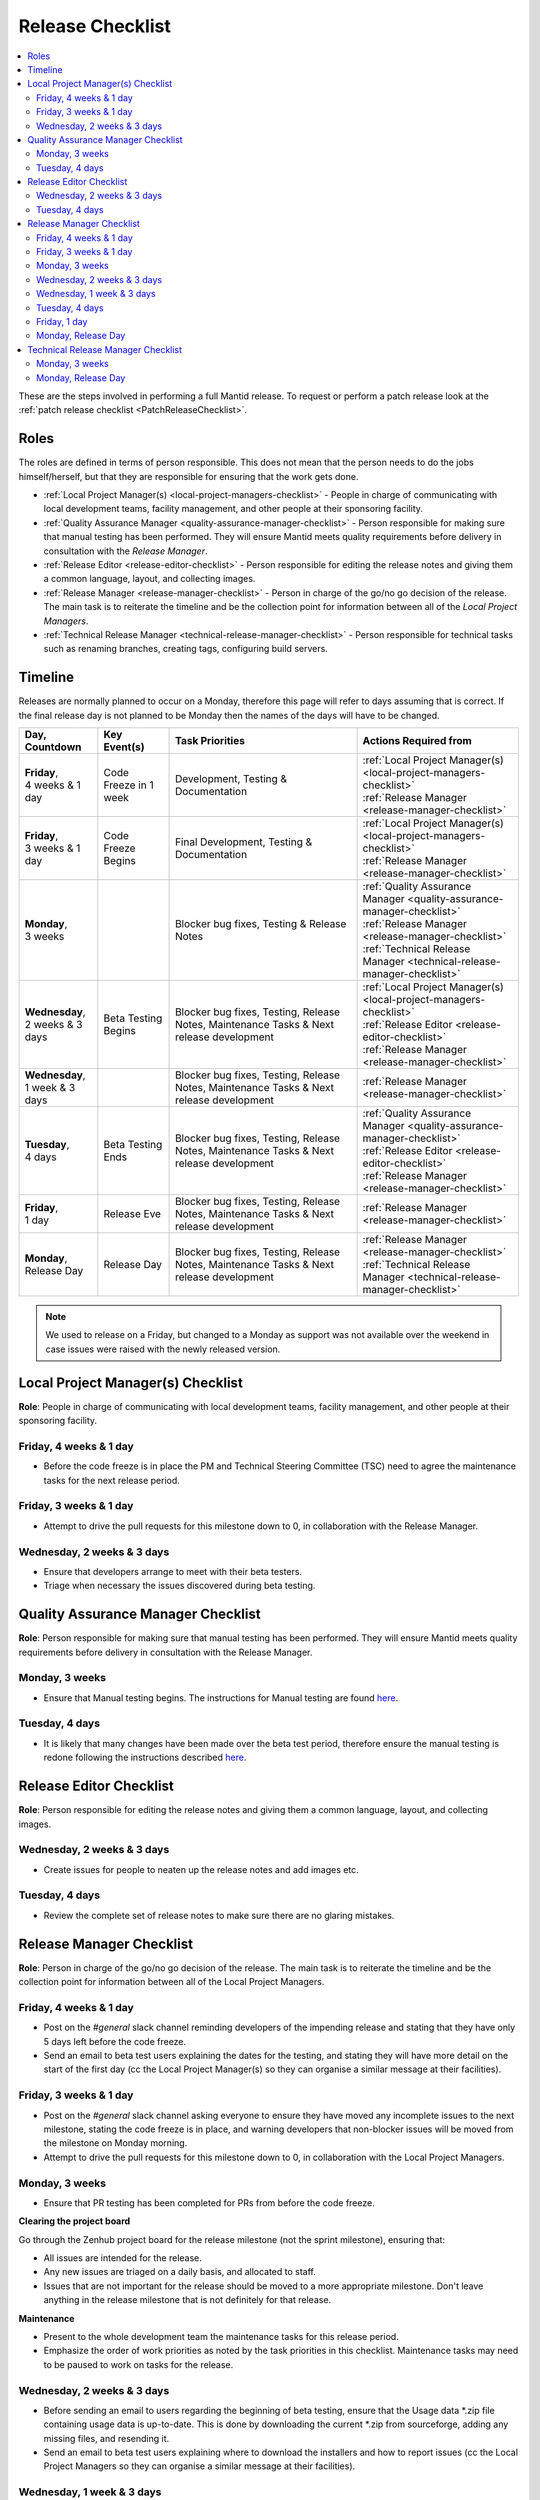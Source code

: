 .. _ReleaseChecklist:

=================
Release Checklist
=================

.. contents::
  :local:

These are the steps involved in performing a full Mantid release. To
request or perform a patch release look at the
:ref:`patch release checklist <PatchReleaseChecklist>`.

Roles
#####

The roles are defined in terms of person responsible.
This does not mean that the person needs to do the jobs himself/herself, but that they 
are responsible for ensuring that the work gets done.

* :ref:`Local Project Manager(s) <local-project-managers-checklist>` - People in charge 
  of communicating with local development teams, facility management, and other people 
  at their sponsoring facility.
* :ref:`Quality Assurance Manager <quality-assurance-manager-checklist>` - Person responsible 
  for making sure that manual testing has been performed. They will ensure Mantid meets 
  quality requirements before delivery in consultation with the *Release Manager*.
* :ref:`Release Editor <release-editor-checklist>` - Person responsible for editing the 
  release notes and giving them a common language, layout, and collecting images.
* :ref:`Release Manager <release-manager-checklist>` - Person in charge of the go/no go 
  decision of the release. The main task is to reiterate the timeline and be the collection 
  point for information between all of the *Local Project Managers*.
* :ref:`Technical Release Manager <technical-release-manager-checklist>` - Person responsible 
  for technical tasks such as renaming branches, creating tags, configuring build servers.

Timeline
########

Releases are normally planned to occur on a Monday, therefore this page will refer 
to days assuming that is correct. If the final release day is not planned to be 
Monday then the names of the days will have to be changed.

+---------------------------------+---------------------------+-----------------------------------------------+--------------------------------------------------------------------------+
| | Day,                          | | Key Event(s)            | | Task Priorities                             | | Actions Required from                                                  |
| | Countdown                     |                           |                                               |                                                                          |
+=================================+===========================+===============================================+==========================================================================+
| | **Friday**,                   | Code Freeze in 1 week     | Development, Testing & Documentation          | | :ref:`Local Project Manager(s) <local-project-managers-checklist>`     |
| | 4 weeks & 1 day               |                           |                                               | | :ref:`Release Manager <release-manager-checklist>`                     |
+---------------------------------+---------------------------+-----------------------------------------------+--------------------------------------------------------------------------+
| | **Friday**,                   | Code Freeze Begins        | Final Development, Testing & Documentation    | | :ref:`Local Project Manager(s) <local-project-managers-checklist>`     |
| | 3 weeks & 1 day               |                           |                                               | | :ref:`Release Manager <release-manager-checklist>`                     |
+---------------------------------+---------------------------+-----------------------------------------------+--------------------------------------------------------------------------+
| | **Monday**,                   |                           | Blocker bug fixes, Testing & Release Notes    | | :ref:`Quality Assurance Manager <quality-assurance-manager-checklist>` |
| | 3 weeks                       |                           |                                               | | :ref:`Release Manager <release-manager-checklist>`                     |
|                                 |                           |                                               | | :ref:`Technical Release Manager <technical-release-manager-checklist>` |
+---------------------------------+---------------------------+-----------------------------------------------+--------------------------------------------------------------------------+
| | **Wednesday**,                | Beta Testing Begins       | Blocker bug fixes, Testing, Release Notes,    | | :ref:`Local Project Manager(s) <local-project-managers-checklist>`     |
| | 2 weeks & 3 days              |                           | Maintenance Tasks & Next release development  | | :ref:`Release Editor <release-editor-checklist>`                       |
|                                 |                           |                                               | | :ref:`Release Manager <release-manager-checklist>`                     |
+---------------------------------+---------------------------+-----------------------------------------------+--------------------------------------------------------------------------+
| | **Wednesday**,                |                           | Blocker bug fixes, Testing, Release Notes,    | | :ref:`Release Manager <release-manager-checklist>`                     |
| | 1 week & 3 days               |                           | Maintenance Tasks & Next release development  |                                                                          |
+---------------------------------+---------------------------+-----------------------------------------------+--------------------------------------------------------------------------+
| | **Tuesday**,                  | Beta Testing Ends         | Blocker bug fixes, Testing, Release Notes,    | | :ref:`Quality Assurance Manager <quality-assurance-manager-checklist>` |
| | 4 days                        |                           | Maintenance Tasks & Next release development  | | :ref:`Release Editor <release-editor-checklist>`                       |
|                                 |                           |                                               | | :ref:`Release Manager <release-manager-checklist>`                     |
+---------------------------------+---------------------------+-----------------------------------------------+--------------------------------------------------------------------------+
| | **Friday**,                   | Release Eve               | Blocker bug fixes, Testing, Release Notes,    | | :ref:`Release Manager <release-manager-checklist>`                     |
| | 1 day                         |                           | Maintenance Tasks & Next release development  |                                                                          |
+---------------------------------+---------------------------+-----------------------------------------------+--------------------------------------------------------------------------+
| | **Monday**,                   | Release Day               | Blocker bug fixes, Testing, Release Notes,    | | :ref:`Release Manager <release-manager-checklist>`                     |
| | Release Day                   |                           | Maintenance Tasks & Next release development  | | :ref:`Technical Release Manager <technical-release-manager-checklist>` |
+---------------------------------+---------------------------+-----------------------------------------------+--------------------------------------------------------------------------+

.. note::
   We used to release on a Friday, but changed to a Monday as support was not available 
   over the weekend in case issues were raised with the newly released version.

.. _local-project-managers-checklist:

Local Project Manager(s) Checklist
##################################

**Role**: People in charge of communicating with local development teams, facility 
management, and other people at their sponsoring facility.

Friday, 4 weeks & 1 day
-----------------------

*  Before the code freeze is in place the PM and Technical Steering Committee (TSC)
   need to agree the maintenance tasks for the next release period.

Friday, 3 weeks & 1 day
-----------------------

*  Attempt to drive the pull requests for this milestone down to 0, in collaboration
   with the Release Manager.

Wednesday, 2 weeks & 3 days
---------------------------

*  Ensure that developers arrange to meet with their beta testers.
*  Triage when necessary the issues discovered during beta testing.

.. _quality-assurance-manager-checklist:

Quality Assurance Manager Checklist
###################################

**Role**: Person responsible for making sure that manual testing has been performed. 
They will ensure Mantid meets quality requirements before delivery in consultation 
with the Release Manager.

Monday, 3 weeks
---------------

*  Ensure that Manual testing begins. The instructions for Manual testing are found 
   `here <https://www.mantidproject.org/Unscripted_Manual_Testing>`__.

Tuesday, 4 days
---------------

*  It is likely that many changes have been made over the beta test period, therefore 
   ensure the manual testing is redone following the instructions described `here 
   <https://www.mantidproject.org/Unscripted_Manual_Testing>`__.

.. _release-editor-checklist:

Release Editor Checklist
########################

**Role**: Person responsible for editing the release notes and giving them a common 
language, layout, and collecting images.

Wednesday, 2 weeks & 3 days
---------------------------

*  Create issues for people to neaten up the release notes and add images etc.

Tuesday, 4 days
---------------

*  Review the complete set of release notes to make sure there are no glaring mistakes.

.. _release-manager-checklist:

Release Manager Checklist
#########################

**Role**: Person in charge of the go/no go decision of the release. The main task 
is to reiterate the timeline and be the collection point for information between 
all of the Local Project Managers.

Friday, 4 weeks & 1 day
-----------------------

*  Post on the *\#general* slack channel reminding developers of the impending 
   release and stating that they have only 5 days left before the code freeze.
*  Send an email to beta test users explaining the dates for the testing, and 
   stating they will have more detail on the start of the first day (cc the Local 
   Project Manager(s) so they can organise a similar message at their facilities).

Friday, 3 weeks & 1 day
-----------------------

*  Post on the *\#general* slack channel asking everyone to ensure they have moved 
   any incomplete issues to the next milestone, stating the code freeze is in place, 
   and warning developers that non-blocker issues will be moved from the milestone 
   on Monday morning.
*  Attempt to drive the pull requests for this milestone down to 0, in collaboration
   with the Local Project Managers.

Monday, 3 weeks
---------------

*  Ensure that PR testing has been completed for PRs from before the code freeze.

**Clearing the project board**

Go through the Zenhub project board for the release milestone (not the sprint 
milestone), ensuring that:

*  All issues are intended for the release.
*  Any new issues are triaged on a daily basis, and allocated to staff.
*  Issues that are not important for the release should be moved to a more 
   appropriate milestone. Don't leave anything in the release milestone that is not 
   definitely for that release.

**Maintenance**

*  Present to the whole development team the maintenance tasks for this release period.
*  Emphasize the order of work priorities as noted by the task priorities in this 
   checklist. Maintenance tasks may need to be paused to work on tasks for the release.

Wednesday, 2 weeks & 3 days
---------------------------

*  Before sending an email to users regarding the beginning of beta testing, ensure that 
   the Usage data *.zip file containing usage data is up-to-date. This is done by 
   downloading the current *.zip from sourceforge, adding any missing files, and
   resending it.
*  Send an email to beta test users explaining where to download the installers and how 
   to report issues (cc the Local Project Managers so they can organise a similar message 
   at their facilities).

Wednesday, 1 week & 3 days
--------------------------

*  Send a beta test reminder email to beta test users thanking them for there feedback so 
   far and reminding them to feedback as soon as possible and not to send in a list of 
   issues at the end of testing (cc the Local Project Managers so they can organise a 
   similar message at their facilities).

Tuesday, 4 days
---------------

*  At the end of the day email the beta test users thanking them.
*  Review the complete set of release notes to make sure there are no glaring mistakes.

Friday, 1 day
-------------

* This is the final day for code changes to the build for blocker issues.

Monday, Release Day
-------------------

After the Technical Release Manager has finished their release day tasks:

*  Send an email, including the text of the release notes, to the following lists
  *  ``nobugs@nobugsconference.org``
  *  ``news@neutronsources.org``
  *  ``neutron@neutronsources.org``
*  Also post the contents of the message to the *\#announcements* channel on 
   Slack.
*  Create a new item on the forum news.
*  Close the release milestone on github.

.. _technical-release-manager-checklist:

Technical Release Manager Checklist
###################################

**Role**: Person responsible for technical tasks such as renaming branches, creating 
tags, configuring build servers.

Monday, 3 weeks
---------------

**Create the Release Branch (once most PR's are merged)**

*  Ensure the `master build and system test 
   <https://builds.mantidproject.org/view/Master%20Pipeline/>`__
   jobs have passed for all build environments for this release.
*  Run `open-release-testing 
   <https://builds.mantidproject.org/view/All/job/open-release-testing/>`__
   to create the release branch and prepare build jobs by clicking ``Build Now``.
*  Check the state of all open pull requests for this milestone and decide which 
   should be kept for the release, liaise with the Release Manager on this. Move any 
   pull requests not targeted for release out of the milestone. To update the base 
   branches of these pull requests run `update-pr-base-branch.py 
   <https://github.com/mantidproject/mantid/blob/master/tools/scripts/update-pr-base-branch.py>`__
*  Inform other developers that release-next has been created by posting to the 
   *\#announcements* slack channel. You can use an adapted version of the 
   following announcement:

  .. code

  The release branch for <version>, called release-next, has now been created: https://github.com/mantidproject/mantid/tree/release-next.  If you've not worked with the release/master-branch workflow before then please take a moment to familiarise yourself with the process: https://developer.mantidproject.org/GitWorkflow.html#code-freeze. The part about ensuring new branches have the correct parent is the most important part (although this can be corrected afterwards). All branches and PRs that were created before this release branch was created are fine, as their history is the same as master.

**Create Release Notes Skeleton**

*  Create a skeleton set of release notes on master for the next version using the 
   `python helper tool 
   <https://github.com/mantidproject/mantid/blob/master/tools/release_generator/release.py>`_ 
   and open a pull request to put them on ``master``. Make sure the 
   ``docs/source/release/index.rst`` file has a link to the new release docs.

Monday, Release Day
-------------------

**Release tasks**

Once the manual testing has passed (check with the Quality Assurance Manager):

*  Check the release notes and remove the "Under Construction" paragraph on the main 
   index page.
*  Disable release deploy jobs by building the
   `close-release-testing <https://builds.mantidproject.org/view/All/job/close-release-testing>`__
   job.
*  On the ``release-next`` branch, update the git SHA for MSlice accordingly in 
   ``scripts/ExternalInterfaces/CMakeLists`` in case MSlice has to be updated.
*  On the ``release-next`` branch, update major & minor versions accordingly in 
   ``buildconfig/CMake/VersionNumber.cmake``. Also uncomment ``VERSION_PATCH`` and 
   set it to ``0``.
*  Merge ``release-next`` branch back to ``master``
*  Comment out patch number on ``master`` branch
*  Hit build on `release kit builds <https://builds.mantidproject.org/view/Release%20Pipeline/>`__
   and set the ``PACKAGE_SUFFIX`` parameter to an empty string
*  Draft a `new release <https://github.com/mantidproject/mantid/releases>`__ on
   GitHub. The new tag should be created based of the release branch in the form ``vX.Y.Z``
*  After all of the packages have been smoke tested run the `release_deploy 
   <https://builds.mantidproject.org/view/Release%20Pipeline/job/release_deploy/>`__
   job to put the packages, with the exception of Windows, on Sourceforge.

  *  Have someone at ISIS sign the Windows binary and upload this manually to Sourceforge

  *  Set the default package for each OS to the new version using the information icon
     next to the file list on Sourceforge

*  Upload packages to the GitHub release (essentially for a backup).
*  Publish the GitHub release. This will create the tag required to generate the DOI.
*  Update the `download <https://download.mantidproject.org>`__ page,
   following the instructions
   `here <https://github.com/mantidproject/download.mantidproject.org>`__. Once the new
   file in the `releases` directory is pushed Jenkins will publish the new page.
*  Publish the draft release on GitHub (this will create the tag too).
*  Kick off the build for ``mantidXY`` on RHEL7 for SNS:
   https://builds.mantidproject.org/job/release_clean-rhel7/ with suffix
   ``XY``.
* **ISIS**: If in cycle add a calendar reminder for when the current cycle ends for 
  mantid to be updated on IDAaaS and cabin PCs. If out of cycle do this immediately.

**Generate DOI**

This requires that a tag has been created for this release. This is done automatically 
if a new `release <https://github.com/mantidproject/mantid/releases>`__ has been
created on GitHub.

*  Make sure that you have updated your local copy of git to grab the new tag. 
   ``git fetch -p``
*  If the script below fails you may need to update the authors list and push the 
   updates to master. Look for ``authors.py`` in the ``tools/DOI`` directory. 
   It does not matter that these are not on the release branch.

``python tools/DOI/doi.py  --username=_____  X.Y.Z``

*  Major/minor/patch version numbers must be supplied, as well as a username which can 
   be found in the `Protected Information 
   <https://www.mantidproject.org/Protected_Information>`__ section. The script will 
   prompt for the password. Note that only MediaWiki admins have access rights to the page.
*  A corresponding version tag must be present in the Mantid repo.
